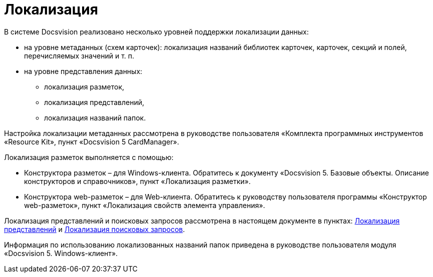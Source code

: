 = Локализация

В системе Docsvision реализовано несколько уровней поддержки локализации данных:

* на уровне метаданных (схем карточек): локализация названий библиотек карточек, карточек, секций и полей, перечисляемых значений и т. п.
* на уровне представления данных:
** локализация разметок,
** локализация представлений,
** локализация названий папок.

Настройка локализации метаданных рассмотрена в руководстве пользователя «Комплекта программных инструментов «Resource Kit», пункт «Docsvision 5 CardManager».

Локализация разметок выполняется с помощью:

* Конструктора разметок – для Windows-клиента. Обратитесь к документу «Docsvision 5. Базовые объекты. Описание конструкторов и справочников», пункт «Локализация разметки».
* Конструктора web-разметок – для Web-клиента. Обратитесь к руководству пользователя программы «Конструктор web-разметок», пункт «Локализация свойств элемента управления».

Локализация представлений и поисковых запросов рассмотрена в настоящем документе в пунктах: xref:ViewLocalization.adoc[Локализация представлений] и xref:SearchLocalization.adoc[Локализация поисковых запросов].

Информация по использованию локализованных названий папок приведена в руководстве пользователя модуля «Docsvision 5. Windows-клиент».
